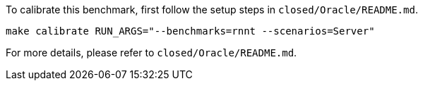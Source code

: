 To calibrate this benchmark, first follow the setup steps in `closed/Oracle/README.md`.

```
make calibrate RUN_ARGS="--benchmarks=rnnt --scenarios=Server"
```

For more details, please refer to `closed/Oracle/README.md`.